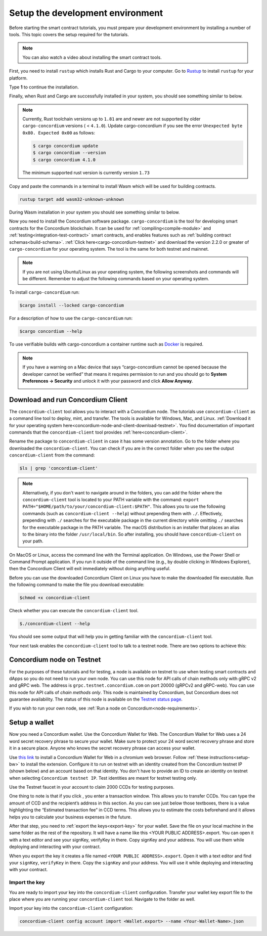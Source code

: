 .. _setup-env:

=================================
Setup the development environment
=================================

Before starting the smart contract tutorials, you must prepare your development environment by installing a number of tools. This topic covers the setup required for the tutorials.

.. Note::

    You can also watch a video about installing the smart contract tools.

    .. raw:: html

        <iframe src="https://www.youtube.com/embed/0UIyAlZjvLg?si=D0lguDkUjiHCKLcu" title="YouTube video player" frameborder="0" allow="accelerometer; autoplay; clipboard-write; encrypted-media; gyroscope; picture-in-picture; web-share" allowfullscreen></iframe>

First, you need to install ``rustup`` which installs Rust and Cargo to your computer. Go to `Rustup <https://rustup.rs/>`_ to install ``rustup`` for your platform.

Type **1** to continue the installation.

.. image:: images/mint-install-rustup.png
    :width: 100%

Finally, when Rust and Cargo are successfully installed in your system, you should see something similar to below.

.. image:: images/mint-rust-install-done.png
    :width: 100%

.. Note::

   Currently, Rust toolchain versions up to ``1.81`` are and newer are not supported by older ``cargo-concordium`` versions ( < ``4.1.0``). Update cargo-concordium if you see the error ``Unexpected byte 0x80. Expected 0x00`` as follows:

   .. code-block:: console

      $ cargo concordium update
      $ cargo concordium --version
      $ cargo concordium 4.1.0

   The minimum supported rust version is currently version ``1.73``

Copy and paste the commands in a terminal to install Wasm which will be used for building contracts.

.. code-block:: console

    rustup target add wasm32-unknown-unknown

During Wasm installation in your system you should see something similar to below.

.. image:: images/mint-wasm-install.png
    :width: 100%

Now you need to install the Concordium software package. ``cargo-concordium`` is the tool for developing smart contracts for the Concordium blockchain. It can be used for :ref:`compiling<compile-module>` and :ref:`testing<integration-test-contract>` smart contracts, and enables features such as :ref:`building contract schemas<build-schema>`. :ref:`Click here<cargo-concordium-testnet>` and download the version 2.2.0 or greater of ``cargo-concordium`` for your operating system. The tool is the same for both testnet and mainnet.

.. note::

   If you are not using Ubuntu/Linux as your operating system, the following screenshots and commands will be different.
   Remember to adjust the following commands based on your operating system.

To install ``cargo-concordium`` run:

.. code-block:: console

   $cargo install --locked cargo-concordium

For a description of how to use the ``cargo-concordium`` run:

.. code-block:: console

   $cargo concordium --help

To use verifiable builds with cargo-concordium a container runtime such as `Docker <https://www.docker.com/>`_ is required.

.. image:: images/cargo-help.png
    :width: 100%

.. Note::

    If you have a warning on a Mac device that says “cargo-concordium cannot be opened because the developer cannot be verified” that means it requires permission to run and you should go to **System Preferences → Security** and unlock it with your password and click **Allow Anyway**.

    .. image:: images/mac-warning.png
        :width: 100%

.. _interact-with-your-contract:

Download and run Concordium Client
==================================

The ``concordium-client`` tool allows you to interact with a Concordium node. The tutorials use ``concordium-client`` as a command line tool to deploy, mint, and transfer. The tools is available for Windows, Mac, and Linux. :ref:`Download it for your operating system here<concordium-node-and-client-download-testnet>`. You find documentation of important commands that the ``concordium-client`` tool provides :ref:`here<concordium-client>`.

Rename the package to ``concordium-client`` in case it has some version annotation. Go to the folder where you downloaded the ``concordium-client``. You can check if you are in the correct folder when you see the output ``concordium-client`` from the command:

.. code-block:: console

   $ls | grep 'concordium-client'

.. image:: images/pb_tutorial_10.png
   :width: 70 %

.. note::

   Alternatively, if you don't want to navigate around in the folders, you can add the folder where the ``concordium-client`` tool is located to your PATH variable with the command:
   ``export PATH="$HOME/path/to/your/concordium-client:$PATH"``.
   This allows you to use the following commands (such as ``concordium-client --help``)
   without prepending them with ``./``. Effectively,  prepending with ``./``
   searches for the executable package in the current directory while
   omitting ``./`` searches for the executable package in the PATH variable.
   The macOS distribution is an installer that places an alias to the binary into the folder ``/usr/local/bin``. So after installing, you should have ``concordium-client`` on your path.

On MacOS or Linux, access the command line with the Terminal application. On Windows, use the Power Shell or Command Prompt application. If you run it outside of the command line (e.g., by double clicking in Windows Explorer), then the Concordium Client will exit immediately without doing anything useful.

Before you can use the downloaded Concordium Client on Linux you have to make the downloaded file executable. Run the following command to make the file you download executable:

.. code-block:: console

   $chmod +x concordium-client

.. image:: images/pb_tutorial_8.png
   :width: 50 %

Check whether you can execute the ``concordium-client`` tool.

.. code-block:: console

   $./concordium-client --help

You should see some output that will help you in getting familiar with the ``concordium-client`` tool.

.. image:: images/pb_tutorial_9.png
   :width: 100 %

Your next task enables the ``concordium-client`` tool to talk to a testnet node. There are two options to achieve this:

.. dropdown:: **Option 1 (beginners)**

    This option explains how to transfer the ``concordium-client`` tool to your instance and execute commands from within the instance.

    **Advantage**: You can execute the commands within your instance.

    **Disadvantage**: You have to transfer files between your local machine and your instance.

    Transfer the ``concordium-client`` package from your machine via a file-sharing tool (such as `FileZilla <https://filezilla-project.org/>`_ or the ``sftp`` command) to your instance.

    Connect to your instance and make your package executable again as you have done previously already:

    .. code-block:: console

        $chmod +x concordium-client

    Check if everything is connected correctly by displaying the best/latest block.

    .. code-block:: console

        $./concordium-client block show --grpc-port 20001

    You should see some block data output.

    .. image:: images/pb_tutorial_18.png
        :width: 100 %

    .. note::

        Port 20001 is open by default on your testnet node to interact with it.

.. dropdown:: **Option 2 (advanced users)**

    This option explains how you can use the ``concordium-client`` tool locally on your machine and connect remotely to your node running on the server.

    **Advantage**: You don't have to transfer files between your local machine and your instance later in the tutorial.

    **Disadvantage**: You have to use ssh with port forwarding when you run a command locally.

    Since you have a remote server your cloud provider usually gives you an option to ssh into it. Add the following port forwarding rule to your method to ssh into your instance in terminal A. The port 20001 on your localhost is forwarded to the port 20001 on your instance.

    .. code-block:: console

        $ssh -NL localhost:20001:<IP-address-of-your-instance>:20001 <username>@<host>

    .. image:: images/pb_tutorial_26.png
        :width: 100 %

    .. note::

        Port 20001 is open by default on your testnet node to interact with it. Cloud providers often use ``ubuntu`` as the default <username> and the <IP-address-of-your-instance> as the default <host>.

    Go in another terminal B to the folder where you downloaded the ``concordium-client``. Check if everything is connected correctly by displaying the best/latest block.

    .. code-block:: console

        $./concordium-client block show --grpc-port 20001

    You should see some block data output.

    .. image:: images/pb_tutorial_17.png
        :width: 100 %

Concordium node on Testnet
==========================

For the purposes of these tutorials and for testing, a node is available on testnet to use when testing smart contracts and dApps so you do not need to run your own node. You can use this node for API calls of chain methods only with gRPC v2 and gRPC web. The address is ``grpc.testnet.concordium.com`` on port 20000 (gRPCv2 and gRPC-web). You can use this node for API calls of *chain methods only*. This node is maintained by Concordium, but Concordium does not guarantee availability. The status of this node is available on the `Testnet status page <https://status.testnet.concordium.software>`__.

If you wish to run your own node, see :ref:`Run a node on Concordium<node-requirements>`.

.. _setup-wallet:

Setup a wallet
==============

Now you need a Concordium wallet. Use the Concordium Wallet for Web. The Concordium Wallet for Web uses a 24 word secret recovery phrase to secure your wallet. Make sure to protect your 24 word secret recovery phrase and store it in a secure place. Anyone who knows the secret recovery phrase can access your wallet.

Use `this link <https://chrome.google.com/webstore/detail/concordium-wallet/mnnkpffndmickbiakofclnpoiajlegmg?hl=en-US>`_ to install a Concordium Wallet for Web in a chromium web browser. Follow :ref:`these instructions<setup-bw>` to install the extension. Configure it to run on testnet with an identity created from the Concordium testnet IP (shown below) and an account based on that identity. You don't have to provide an ID to create an identity on testnet when selecting ``Concordium testnet IP``. Test identities are meant for testnet testing only.

.. image:: images/bw-idp-selection.png
    :width: 100%

.. _testnet-faucet:

Use the Testnet faucet in your account to claim 2000 CCDs for testing purposes.

.. image:: images/testnet-faucet-bw.png
    :width: 50%

One thing to note is that if you click |send|, you enter a transaction window. This allows you to transfer CCDs. You can type the amount of CCD and the recipient’s address in this section. As you can see just below those textboxes, there is a value highlighting the “Estimated transaction fee” in CCD terms. This allows you to estimate the costs beforehand and it allows helps you to calculate your business expenses in the future.

.. image:: images/tx-fee-in-bw.png
    :width: 100%

After that step, you need to :ref:`export the keys<export-key>` for your wallet. Save the file on your local machine in the same folder as the rest of the repository. It will have a name like this <YOUR PUBLIC ADDRESS>.export. You can open it with a text editor and see your signKey, verifyKey in there. Copy signKey and your address. You will use them while deploying and interacting with your contract.

.. image:: images/bw-export-key.png
    :width: 100%

When you export the key it creates a file named ``<YOUR PUBLIC ADDRESS>.export``. Open it with a text editor and find your ``signKey``, ``verifyKey`` in there. Copy the ``signKey`` and your address. You will use it while deploying and interacting with your contract.

.. image:: images/bw-exported-key.png
    :width: 100%

.. _import-client-key:

Import the key
--------------

You are ready to import your key into the ``concordium-client`` configuration. Transfer your wallet key export file to the place where you are running your ``concordium-client`` tool. Navigate to the folder as well.

Import your key into the ``concordium-client`` configuration:

.. code-block:: console

    concordium-client config account import <Wallet.export> --name <Your-Wallet-Name>.json

.. |send| image:: images/send-ccd.png
             :alt: button with paper airplane
             :width: 50px
